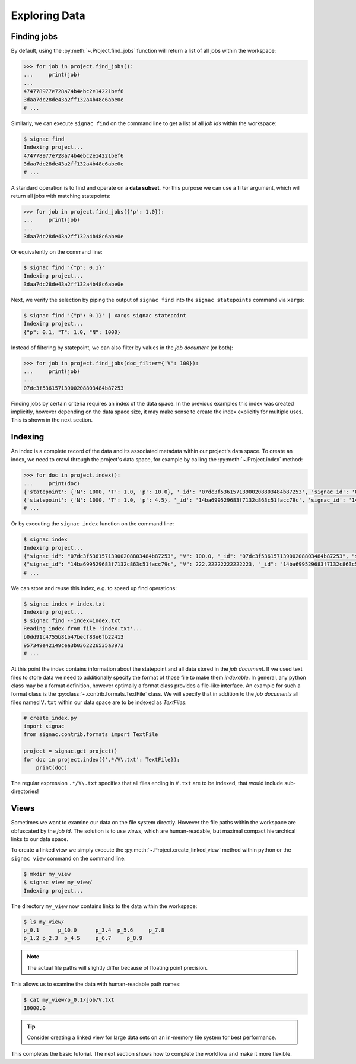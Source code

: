 .. _tutorial_indexing:

==============
Exploring Data
==============

Finding jobs
============

By default, using the :py:meth:`~.Project.find_jobs` function will return a list of all jobs within the workspace:

.. code-block:: python

    >>> for job in project.find_jobs():
    ...     print(job)
    ...
    474778977e728a74b4ebc2e14221bef6
    3daa7dc28de43a2ff132a4b48c6abe0e
    # ...

Similarly, we can execute ``signac find`` on the command line to get a list of all *job ids* within the workspace:

.. code-block:: bash

    $ signac find
    Indexing project...
    474778977e728a74b4ebc2e14221bef6
    3daa7dc28de43a2ff132a4b48c6abe0e
    # ...

A standard operation is to find and operate on a **data subset**.
For this purpose we can use a filter argument, which will return all jobs with matching statepoints:

.. code-block:: python
    
    >>> for job in project.find_jobs({'p': 1.0}):
    ...     print(job)
    ...
    3daa7dc28de43a2ff132a4b48c6abe0e


Or equivalently on the command line:

.. code-block:: bash

    $ signac find '{"p": 0.1}'
    Indexing project...
    3daa7dc28de43a2ff132a4b48c6abe0e

Next, we verify the selection by piping the output of ``signac find`` into the ``signac statepoints`` command via ``xargs``:

.. code-block:: bash

    $ signac find '{"p": 0.1}' | xargs signac statepoint
    Indexing project...
    {"p": 0.1, "T": 1.0, "N": 1000}


Instead of filtering by statepoint, we can also filter by values in the *job document* (or both):

.. code-block:: python

    >>> for job in project.find_jobs(doc_filter={'V': 100}):
    ...     print(job)
    ...
    07dc3f53615713900208803484b87253

Finding jobs by certain criteria requires an index of the data space.
In the previous examples this index was created implicitly, however depending on the data space size, it may make sense to create the index explicitly for multiple uses.
This is shown in the next section.


Indexing
========

An index is a complete record of the data and its associated metadata within our project's data space.
To create an index, we need to crawl through the project's data space, for example by calling the :py:meth:`~.Project.index` method:

.. code-block:: python

    >>> for doc in project.index():
    ...     print(doc)
    {'statepoint': {'N': 1000, 'T': 1.0, 'p': 10.0}, '_id': '07dc3f53615713900208803484b87253', 'signac_id': '07dc3f53615713900208803484b87253', 'V': 100.0}
    {'statepoint': {'N': 1000, 'T': 1.0, 'p': 4.5}, '_id': '14ba699529683f7132c863c51facc79c', 'signac_id': '14ba699529683f7132c863c51facc79c', 'V': 222.22222222222223}
    # ...

Or by executing the ``signac index`` function on the command line:

.. code-block:: bash

    $ signac index
    Indexing project...
    {"signac_id": "07dc3f53615713900208803484b87253", "V": 100.0, "_id": "07dc3f53615713900208803484b87253", "statepoint": {"N": 1000, "p": 10.0, "T": 1.0}}
    {"signac_id": "14ba699529683f7132c863c51facc79c", "V": 222.22222222222223, "_id": "14ba699529683f7132c863c51facc79c", "statepoint": {"N": 1000, "p": 4.5, "T": 1.0}}
    # ...

We can store and reuse this index, e.g. to speed up find operations:

.. code-block:: bash

    $ signac index > index.txt
    Indexing project...
    $ signac find --index=index.txt
    Reading index from file 'index.txt'...
    b0dd91c4755b81b47becf83e6fb22413
    957349e42149cea3b0362226535a3973
    # ...

At this point the index contains information about the statepoint and all data stored in the *job document*.
If we used text files to store data we need to additionally specify the format of those file to make them *indexable*.
In general, any python class may be a format definition, however optimally a format class provides a file-like interface.
An example for such a format class is the :py:class:`~.contrib.formats.TextFile` class.
We will specify that in addition to the *job documents* all files named ``V.txt`` within our data space are to be indexed as *TextFiles*:

.. code-block:: python

    # create_index.py
    import signac
    from signac.contrib.formats import TextFile

    project = signac.get_project()
    for doc in project.index({'.*/V\.txt': TextFile}):
        print(doc)

The regular expression ``.*/V\.txt`` specifies that all files ending in ``V.txt`` are to be indexed, that would include sub-directories!

Views
=====

Sometimes we want to examine our data on the file system directly.
However the file paths within the workspace are obfuscated by the *job id*.
The solution is to use *views*, which are human-readable, but maximal compact hierarchical links to our data space.

To create a linked view we simply execute the :py:meth:`~.Project.create_linked_view` method within python or the ``signac view`` command on the command line:

.. code-block:: bash

    $ mkdir my_view
    $ signac view my_view/
    Indexing project...

The directory ``my_view`` now contains links to the data within the workspace:

.. code-block:: bash

     $ ls my_view/
     p_0.1      p_10.0      p_3.4  p_5.6     p_7.8
     p_1.2 p_2.3  p_4.5     p_6.7     p_8.9

.. note::

    The actual file paths will slightly differ because of floating point precision.

This allows us to examine the data with human-readable path names:

.. code-block:: bash

    $ cat my_view/p_0.1/job/V.txt
    10000.0

.. tip::

    Consider creating a linked view for large data sets on an in-memory file system for best performance.

This completes the basic tutorial.
The next section shows how to complete the workflow and make it more flexible.

